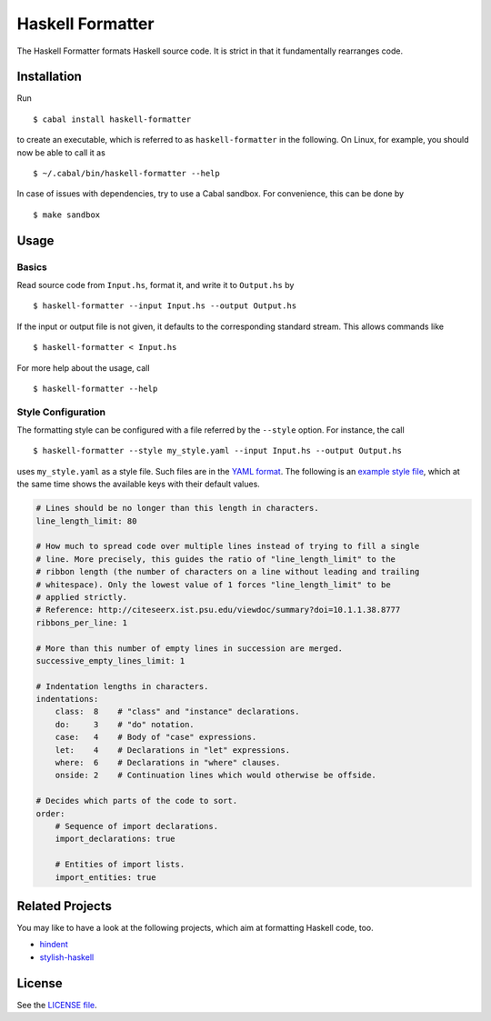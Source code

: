 =================
Haskell Formatter
=================

The Haskell Formatter formats Haskell source code. It is strict in that it fundamentally rearranges code.

Installation
============

Run

::

    $ cabal install haskell-formatter

to create an executable, which is referred to as ``haskell-formatter`` in the following. On Linux, for example, you should now be able to call it as

::

    $ ~/.cabal/bin/haskell-formatter --help

In case of issues with dependencies, try to use a Cabal sandbox. For convenience, this can be done by

::

    $ make sandbox

Usage
=====

Basics
------

Read source code from ``Input.hs``, format it, and write it to ``Output.hs`` by

::

    $ haskell-formatter --input Input.hs --output Output.hs

If the input or output file is not given, it defaults to the corresponding standard stream. This allows commands like

::

    $ haskell-formatter < Input.hs

For more help about the usage, call

::

    $ haskell-formatter --help

Style Configuration
-------------------

The formatting style can be configured with a file referred by the ``--style`` option. For instance, the call

::

    $ haskell-formatter --style my_style.yaml --input Input.hs --output Output.hs

uses ``my_style.yaml`` as a style file. Such files are in the `YAML format <http://en.wikipedia.org/wiki/YAML>`_. The following is an `example style file <testsuite/resources/examples/default_style.yaml>`_, which at the same time shows the available keys with their default values.

.. GitHub does currently not allow to include files with the reStructuredText directive ``include`` (https://github.com/github/markup/issues/172).

   Thus, the file content is replicated here. There is a test which checks that the strings of both sources are equal.

.. code:: yaml

    # Lines should be no longer than this length in characters.
    line_length_limit: 80
    
    # How much to spread code over multiple lines instead of trying to fill a single
    # line. More precisely, this guides the ratio of "line_length_limit" to the
    # ribbon length (the number of characters on a line without leading and trailing
    # whitespace). Only the lowest value of 1 forces "line_length_limit" to be
    # applied strictly.
    # Reference: http://citeseerx.ist.psu.edu/viewdoc/summary?doi=10.1.1.38.8777
    ribbons_per_line: 1
    
    # More than this number of empty lines in succession are merged.
    successive_empty_lines_limit: 1
    
    # Indentation lengths in characters.
    indentations:
        class:  8    # "class" and "instance" declarations.
        do:     3    # "do" notation. 
        case:   4    # Body of "case" expressions.
        let:    4    # Declarations in "let" expressions.
        where:  6    # Declarations in "where" clauses.
        onside: 2    # Continuation lines which would otherwise be offside.
    
    # Decides which parts of the code to sort.
    order:
        # Sequence of import declarations.
        import_declarations: true
    
        # Entities of import lists.
        import_entities: true

Related Projects
================

You may like to have a look at the following projects, which aim at formatting Haskell code, too.

* `hindent <https://github.com/chrisdone/hindent>`_
* `stylish-haskell <https://github.com/jaspervdj/stylish-haskell>`_

License
=======

See the `LICENSE file <LICENSE>`_.
